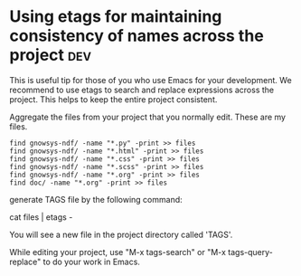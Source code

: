 * Using etags for maintaining consistency of names across the project				:dev:

This is useful tip for those of you who use Emacs for your development. 
We recommend to use etags to search and replace expressions across the
project.  This helps to keep the entire project consistent.

Aggregate the files from your project that you normally edit. These
are my files.

#+BEGIN_EXAMPLE
find gnowsys-ndf/ -name "*.py" -print >> files
find gnowsys-ndf/ -name "*.html" -print >> files
find gnowsys-ndf/ -name "*.css" -print >> files
find gnowsys-ndf/ -name "*.scss" -print >> files
find gnowsys-ndf/ -name "*.org" -print >> files
find doc/ -name "*.org" -print >> files
#+END_EXAMPLE

generate TAGS file by the following command: 

cat files | etags -

You will see a new file in the project directory called 'TAGS'. 

While editing your project, use "M-x tags-search" or "M-x
tags-query-replace" to do your work in Emacs.
